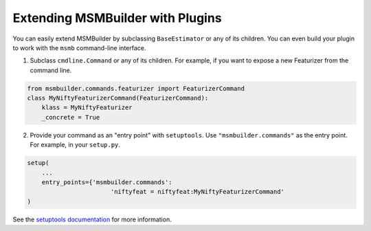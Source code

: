 Extending MSMBuilder with Plugins
=================================

You can easily extend MSMBuilder by subclassing ``BaseEstimator`` or
any of its children. You can even build your plugin to work with the
``msmb`` command-line interface. 

1. Subclass ``cmdline.Command`` or any of its children. For example,
   if you want to expose a new Featurizer from the command line.

.. code-block:: python

    from msmbuilder.commands.featurizer import FeaturizerCommand
    class MyNiftyFeaturizerCommand(FeaturizerCommand):
        klass = MyNiftyFeaturizer
        _concrete = True

2. Provide your command as an "entry point" with ``setuptools``.
   Use ``"msmbuilder.commands"`` as the entry point.
   For example, in your ``setup.py``.

.. code-block:: python

    setup(
        ...
        entry_points={'msmbuilder.commands':
                           'niftyfeat = niftyfeat:MyNiftyFeaturizerCommand'
    )

See the 
`setuptools documentation <https://pythonhosted.org/setuptools/setuptools.html#extensible-applications-and-frameworks>`_
for more information.
